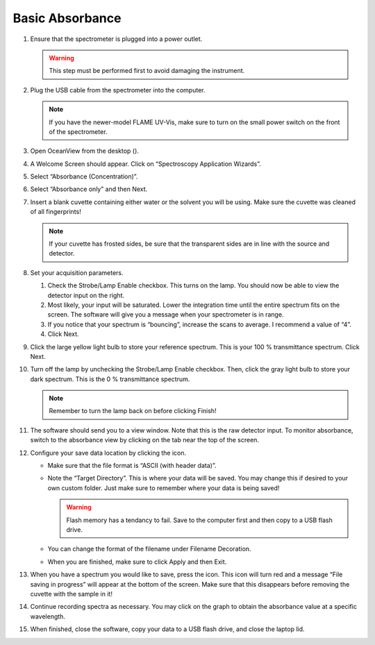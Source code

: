 Basic Absorbance
-------------------------------------------

#. Ensure that the spectrometer is plugged into a power outlet.

   .. warning::
      This step must be performed first to avoid damaging the
      instrument.

#. Plug the USB cable from the spectrometer into the computer.

   .. note::
      If you have the newer-model FLAME UV-Vis, make sure to turn on the
      small power switch on the front of the spectrometer.

#. Open OceanView from the desktop (|image|).

#. A Welcome Screen should appear. Click on “Spectroscopy Application
   Wizards”.

   |image1|

#. Select “Absorbance (Concentration)”.

   |image2|

#. Select “Absorbance only” and then Next.

#. Insert a blank cuvette containing either water or the solvent you
   will be using. Make sure the cuvette was cleaned of all fingerprints!

   .. note::
      If your cuvette has frosted sides, be sure that the transparent
      sides are in line with the source and detector.

#. Set your acquisition parameters.

   |image3|

   #. Check the Strobe/Lamp Enable checkbox. This turns on the lamp. You
      should now be able to view the detector input on the right.

   #. Most likely, your input will be saturated. Lower the integration
      time until the entire spectrum fits on the screen. The software
      will give you a message when your spectrometer is in range.

   #. If you notice that your spectrum is “bouncing”, increase the scans
      to average. I recommend a value of “4”.

   #. Click Next.

#. Click the large yellow light bulb to store your reference spectrum.
   This is your 100 % transmittance spectrum. Click Next.

#. Turn off the lamp by unchecking the Strobe/Lamp Enable checkbox.
   Then, click the gray light bulb to store your dark spectrum. This is
   the 0 % transmittance spectrum.

   .. note::
      Remember to turn the lamp back on before clicking Finish!

#. The software should send you to a view window. Note that this is the
   raw detector input. To monitor absorbance, switch to the absorbance
   view by clicking on the tab near the top of the screen.

   |image4|

#. Configure your save data location by clicking the |image5| icon.

   |image6|

   -  Make sure that the file format is “ASCII (with header data)”.

   -  Note the “Target Directory”. This is where your data will be
      saved. You may change this if desired to your own custom folder.
      Just make sure to remember where your data is being saved!

      .. warning::
         Flash memory has a tendancy to fail. Save to the computer first
         and then copy to a USB flash drive.

   -  You can change the format of the filename under Filename
      Decoration.

   -  When you are finished, make sure to click Apply and then Exit.

#. When you have a spectrum you would like to save, press the |image7|
   icon. This icon will turn red and a message “File saving in progress”
   will appear at the bottom of the screen. Make sure that this
   disappears before removing the cuvette with the sample in it!

#. Continue recording spectra as necessary. You may click on the graph
   to obtain the absorbance value at a specific wavelength.

#. When finished, close the software, copy your data to a USB flash
   drive, and close the laptop lid.

.. |image| image::  figures/oceanview-icon.png
   :height: 2em
.. |image1| image:: figures/welcome-annotated.png
.. |image2| image:: figures/application-wizard-annotated.png
.. |image3| image:: figures/aquisition-controls.png
.. |image4| image:: figures/absorbance-view.png
.. |image5| image:: figures/configure-save.png
   :height: 1em
.. |image6| image:: figures/file-saver.png
.. |image7| image:: figures/save.png
   :height: 1em


